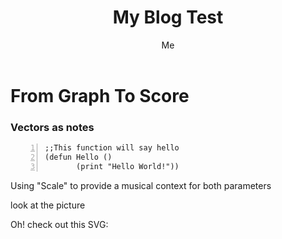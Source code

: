 #+title: My Blog Test 
#+author: Me

* From Graph To Score 

*** Vectors as notes
\begin{equation}                       
\vec{a}(1 2 3 ...)                             
\end{equation} 

#+BEGIN_SRC common-lisp +n
;;This function will say hello
(defun Hello ()
       (print "Hello World!"))
#+END_SRC

Using "Scale" to provide a musical context for both parameters 

look at the picture 
[[file:examples/me.svg]]

Oh! check out this SVG:
[[file:examples/graphtest.svg]]
